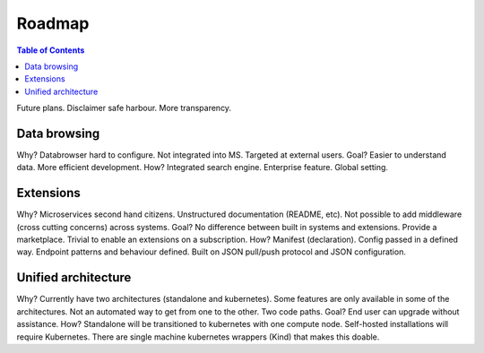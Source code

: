 =======
Roadmap
=======

.. contents:: Table of Contents
   :depth: 2
   :local:

Future plans. Disclaimer safe harbour. More transparency.

Data browsing
-------------

Why? Databrowser hard to configure. Not integrated into MS. Targeted at external users.
Goal? Easier to understand data. More efficient development.
How? Integrated search engine. Enterprise feature. Global setting.

Extensions
----------

Why? Microservices second hand citizens. Unstructured documentation (README, etc). Not possible to add middleware
(cross cutting concerns) across systems.
Goal? No difference between built in systems and extensions. Provide a marketplace. Trivial to enable an extensions
on a subscription.
How? Manifest (declaration). Config passed in a defined way. Endpoint patterns and behaviour defined. Built on JSON
pull/push protocol and JSON configuration.

Unified architecture
--------------------

Why? Currently have two architectures (standalone and kubernetes). Some features are only available in some of the
architectures. Not an automated way to get from one to the other. Two code paths.
Goal? End user can upgrade without assistance.
How? Standalone will be transitioned to kubernetes with one compute node. Self-hosted installations will require
Kubernetes. There are single machine kubernetes wrappers (Kind) that makes this doable.